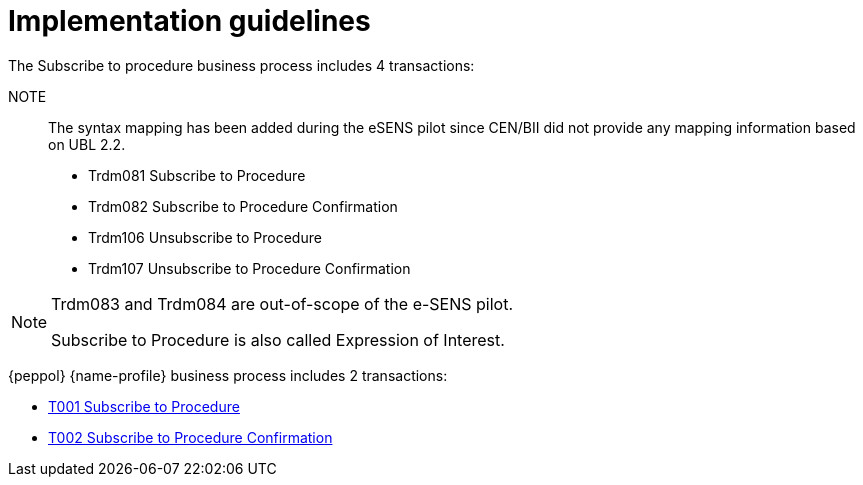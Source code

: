 
= Implementation guidelines

The Subscribe to procedure business process includes 4 transactions:

NOTE:: The syntax mapping has been added during the eSENS pilot since CEN/BII did not provide any mapping information based on UBL 2.2.

* Trdm081 Subscribe to Procedure
* Trdm082 Subscribe to Procedure Confirmation
* Trdm106 Unsubscribe to Procedure
* Trdm107 Unsubscribe to Procedure Confirmation

[NOTE]
====
Trdm083 and Trdm084 are out-of-scope of the e-SENS pilot.

Subscribe to Procedure is also called Expression of Interest.
====

{peppol} {name-profile} business process includes 2 transactions:

* link:..\..\transactions\T001\[T001 Subscribe to Procedure]
* link:..\..\transactions\T002\[T002 Subscribe to Procedure Confirmation]
